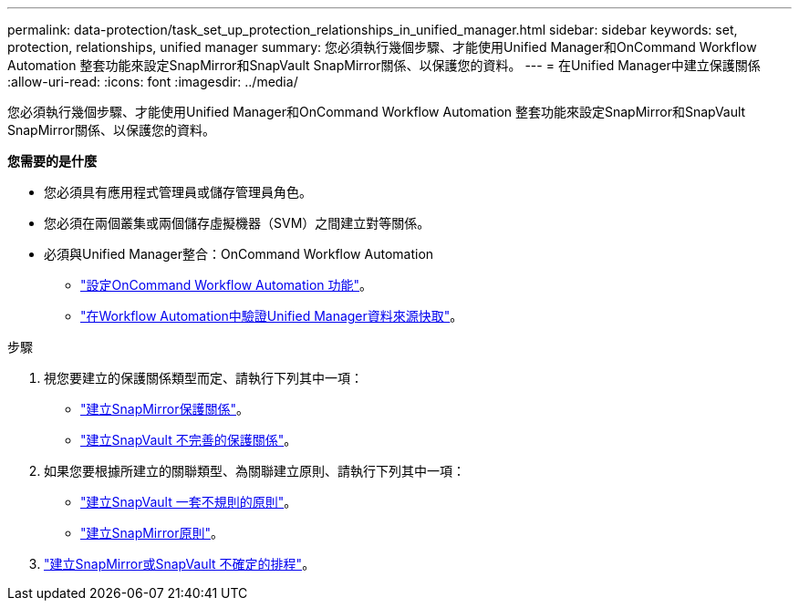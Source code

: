 ---
permalink: data-protection/task_set_up_protection_relationships_in_unified_manager.html 
sidebar: sidebar 
keywords: set, protection, relationships, unified manager 
summary: 您必須執行幾個步驟、才能使用Unified Manager和OnCommand Workflow Automation 整套功能來設定SnapMirror和SnapVault SnapMirror關係、以保護您的資料。 
---
= 在Unified Manager中建立保護關係
:allow-uri-read: 
:icons: font
:imagesdir: ../media/


[role="lead"]
您必須執行幾個步驟、才能使用Unified Manager和OnCommand Workflow Automation 整套功能來設定SnapMirror和SnapVault SnapMirror關係、以保護您的資料。

*您需要的是什麼*

* 您必須具有應用程式管理員或儲存管理員角色。
* 您必須在兩個叢集或兩個儲存虛擬機器（SVM）之間建立對等關係。
* 必須與Unified Manager整合：OnCommand Workflow Automation
+
** link:task_configure_connection_between_workflow_automation_um.html["設定OnCommand Workflow Automation 功能"]。
** link:task_verify_um_data_source_caching_in_workflow_automation.html["在Workflow Automation中驗證Unified Manager資料來源快取"]。




.步驟
. 視您要建立的保護關係類型而定、請執行下列其中一項：
+
** link:task_create_snapmirror_relationship_from_health_volume.html["建立SnapMirror保護關係"]。
** link:task_create_snapvault_protection_relationship_from_health_volume_details.html["建立SnapVault 不完善的保護關係"]。


. 如果您要根據所建立的關聯類型、為關聯建立原則、請執行下列其中一項：
+
** link:task_create_snapvault_policy_to_maximize_transfer_efficiency.html["建立SnapVault 一套不規則的原則"]。
** link:task_create_snapmirror_policy_to_maximize_transfer_efficiency.html["建立SnapMirror原則"]。


. link:task_create_snapmirror_and_snapvault_schedules.html["建立SnapMirror或SnapVault 不確定的排程"]。

